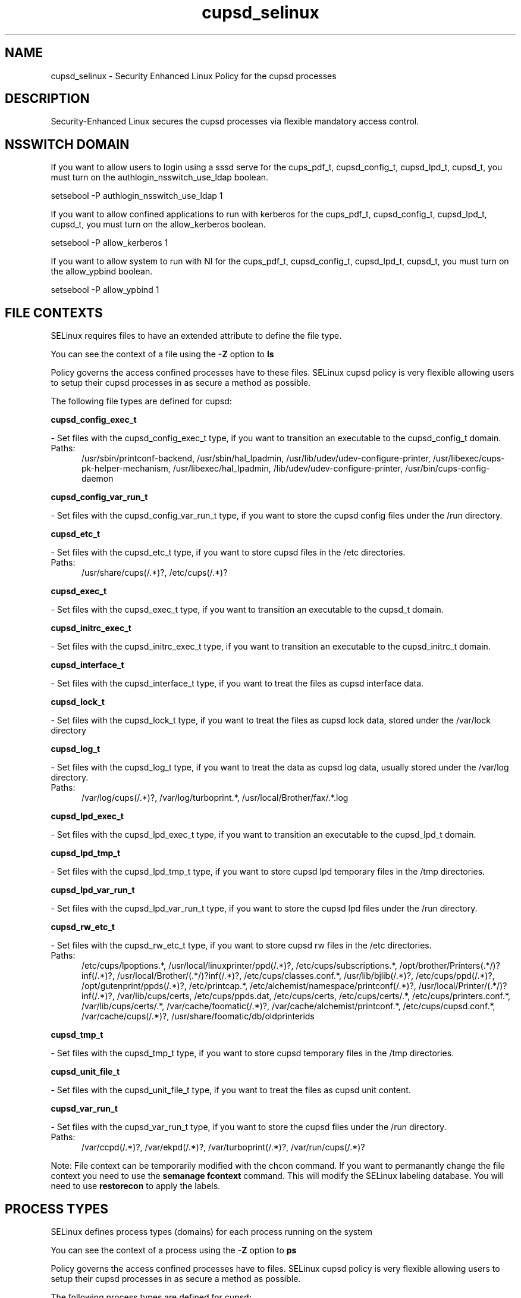 .TH  "cupsd_selinux"  "8"  "cupsd" "dwalsh@redhat.com" "cupsd SELinux Policy documentation"
.SH "NAME"
cupsd_selinux \- Security Enhanced Linux Policy for the cupsd processes
.SH "DESCRIPTION"

Security-Enhanced Linux secures the cupsd processes via flexible mandatory access
control.  

.SH NSSWITCH DOMAIN

.PP
If you want to allow users to login using a sssd serve for the cups_pdf_t, cupsd_config_t, cupsd_lpd_t, cupsd_t, you must turn on the authlogin_nsswitch_use_ldap boolean.

.EX
setsebool -P authlogin_nsswitch_use_ldap 1
.EE

.PP
If you want to allow confined applications to run with kerberos for the cups_pdf_t, cupsd_config_t, cupsd_lpd_t, cupsd_t, you must turn on the allow_kerberos boolean.

.EX
setsebool -P allow_kerberos 1
.EE

.PP
If you want to allow system to run with NI for the cups_pdf_t, cupsd_config_t, cupsd_lpd_t, cupsd_t, you must turn on the allow_ypbind boolean.

.EX
setsebool -P allow_ypbind 1
.EE

.SH FILE CONTEXTS
SELinux requires files to have an extended attribute to define the file type. 
.PP
You can see the context of a file using the \fB\-Z\fP option to \fBls\bP
.PP
Policy governs the access confined processes have to these files. 
SELinux cupsd policy is very flexible allowing users to setup their cupsd processes in as secure a method as possible.
.PP 
The following file types are defined for cupsd:


.EX
.PP
.B cupsd_config_exec_t 
.EE

- Set files with the cupsd_config_exec_t type, if you want to transition an executable to the cupsd_config_t domain.

.br
.TP 5
Paths: 
/usr/sbin/printconf-backend, /usr/sbin/hal_lpadmin, /usr/lib/udev/udev-configure-printer, /usr/libexec/cups-pk-helper-mechanism, /usr/libexec/hal_lpadmin, /lib/udev/udev-configure-printer, /usr/bin/cups-config-daemon

.EX
.PP
.B cupsd_config_var_run_t 
.EE

- Set files with the cupsd_config_var_run_t type, if you want to store the cupsd config files under the /run directory.


.EX
.PP
.B cupsd_etc_t 
.EE

- Set files with the cupsd_etc_t type, if you want to store cupsd files in the /etc directories.

.br
.TP 5
Paths: 
/usr/share/cups(/.*)?, /etc/cups(/.*)?

.EX
.PP
.B cupsd_exec_t 
.EE

- Set files with the cupsd_exec_t type, if you want to transition an executable to the cupsd_t domain.


.EX
.PP
.B cupsd_initrc_exec_t 
.EE

- Set files with the cupsd_initrc_exec_t type, if you want to transition an executable to the cupsd_initrc_t domain.


.EX
.PP
.B cupsd_interface_t 
.EE

- Set files with the cupsd_interface_t type, if you want to treat the files as cupsd interface data.


.EX
.PP
.B cupsd_lock_t 
.EE

- Set files with the cupsd_lock_t type, if you want to treat the files as cupsd lock data, stored under the /var/lock directory


.EX
.PP
.B cupsd_log_t 
.EE

- Set files with the cupsd_log_t type, if you want to treat the data as cupsd log data, usually stored under the /var/log directory.

.br
.TP 5
Paths: 
/var/log/cups(/.*)?, /var/log/turboprint.*, /usr/local/Brother/fax/.*\.log

.EX
.PP
.B cupsd_lpd_exec_t 
.EE

- Set files with the cupsd_lpd_exec_t type, if you want to transition an executable to the cupsd_lpd_t domain.


.EX
.PP
.B cupsd_lpd_tmp_t 
.EE

- Set files with the cupsd_lpd_tmp_t type, if you want to store cupsd lpd temporary files in the /tmp directories.


.EX
.PP
.B cupsd_lpd_var_run_t 
.EE

- Set files with the cupsd_lpd_var_run_t type, if you want to store the cupsd lpd files under the /run directory.


.EX
.PP
.B cupsd_rw_etc_t 
.EE

- Set files with the cupsd_rw_etc_t type, if you want to store cupsd rw files in the /etc directories.

.br
.TP 5
Paths: 
/etc/cups/lpoptions.*, /usr/local/linuxprinter/ppd(/.*)?, /etc/cups/subscriptions.*, /opt/brother/Printers(.*/)?inf(/.*)?, /usr/local/Brother/(.*/)?inf(/.*)?, /etc/cups/classes\.conf.*, /usr/lib/bjlib(/.*)?, /etc/cups/ppd(/.*)?, /opt/gutenprint/ppds(/.*)?, /etc/printcap.*, /etc/alchemist/namespace/printconf(/.*)?, /usr/local/Printer/(.*/)?inf(/.*)?, /var/lib/cups/certs, /etc/cups/ppds\.dat, /etc/cups/certs, /etc/cups/certs/.*, /etc/cups/printers\.conf.*, /var/lib/cups/certs/.*, /var/cache/foomatic(/.*)?, /var/cache/alchemist/printconf.*, /etc/cups/cupsd\.conf.*, /var/cache/cups(/.*)?, /usr/share/foomatic/db/oldprinterids

.EX
.PP
.B cupsd_tmp_t 
.EE

- Set files with the cupsd_tmp_t type, if you want to store cupsd temporary files in the /tmp directories.


.EX
.PP
.B cupsd_unit_file_t 
.EE

- Set files with the cupsd_unit_file_t type, if you want to treat the files as cupsd unit content.


.EX
.PP
.B cupsd_var_run_t 
.EE

- Set files with the cupsd_var_run_t type, if you want to store the cupsd files under the /run directory.

.br
.TP 5
Paths: 
/var/ccpd(/.*)?, /var/ekpd(/.*)?, /var/turboprint(/.*)?, /var/run/cups(/.*)?

.PP
Note: File context can be temporarily modified with the chcon command.  If you want to permanantly change the file context you need to use the 
.B semanage fcontext 
command.  This will modify the SELinux labeling database.  You will need to use
.B restorecon
to apply the labels.

.SH PROCESS TYPES
SELinux defines process types (domains) for each process running on the system
.PP
You can see the context of a process using the \fB\-Z\fP option to \fBps\bP
.PP
Policy governs the access confined processes have to files. 
SELinux cupsd policy is very flexible allowing users to setup their cupsd processes in as secure a method as possible.
.PP 
The following process types are defined for cupsd:

.EX
.B cupsd_t, cupsd_config_t, cupsd_lpd_t, cups_pdf_t 
.EE
.PP
Note: 
.B semanage permissive -a PROCESS_TYPE 
can be used to make a process type permissive. Permissive process types are not denied access by SELinux. AVC messages will still be generated.

.SH "COMMANDS"
.B semanage fcontext
can also be used to manipulate default file context mappings.
.PP
.B semanage permissive
can also be used to manipulate whether or not a process type is permissive.
.PP
.B semanage module
can also be used to enable/disable/install/remove policy modules.

.PP
.B system-config-selinux 
is a GUI tool available to customize SELinux policy settings.

.SH AUTHOR	
This manual page was autogenerated by genman.py.

.SH "SEE ALSO"
selinux(8), cupsd(8), semanage(8), restorecon(8), chcon(1)
